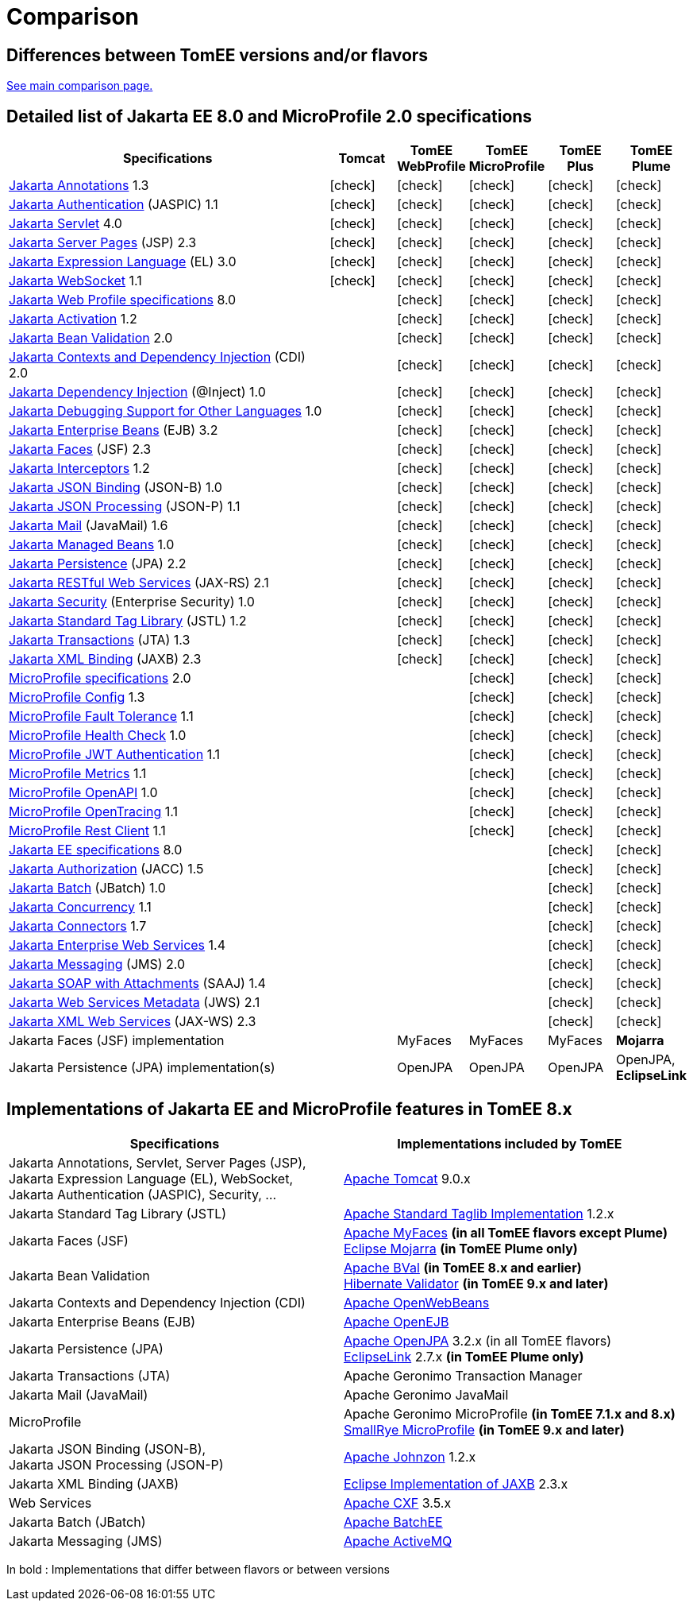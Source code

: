 = Comparison
:index-group: General Information
:jbake-date: 2018-12-05
:jbake-type: page
:jbake-status: published
:icons: font
:y: icon:check[role="green"]

== Differences between TomEE versions and/or flavors

xref:../../comparison.adoc[See main comparison page.]

== [[specifications]] Detailed list of Jakarta EE 8.0 and MicroProfile 2.0 specifications

[options="header",cols="5,5*^1"]
|===
|Specifications|Tomcat|TomEE WebProfile|TomEE MicroProfile|TomEE Plus|TomEE Plume
// TOMCAT
|https://jakarta.ee/specifications/annotations/1.3/[Jakarta Annotations^] 1.3|{y}|{y}|{y}|{y}|{y}
|https://jakarta.ee/specifications/authentication/1.1/[Jakarta Authentication^] (JASPIC) 1.1|{y}|{y}|{y}|{y}|{y}
|https://jakarta.ee/specifications/servlet/4.0/[Jakarta Servlet^] 4.0|{y}|{y}|{y}|{y}|{y}
|https://jakarta.ee/specifications/pages/2.3/[Jakarta Server Pages^] (JSP) 2.3|{y}|{y}|{y}|{y}|{y}
|https://jakarta.ee/specifications/expression-language/3.0/[Jakarta Expression Language^] (EL) 3.0|{y}|{y}|{y}|{y}|{y}
|https://jakarta.ee/specifications/websocket/1.1/[Jakarta WebSocket^] 1.1|{y}|{y}|{y}|{y}|{y}
// WEB PROFILE
|https://jakarta.ee/specifications/webprofile/8/[Jakarta Web Profile specifications^] 8.0||{y}|{y}|{y}|{y}
|https://jakarta.ee/specifications/activation/1.2/[Jakarta Activation^] 1.2||{y}|{y}|{y}|{y}
|https://jakarta.ee/specifications/bean-validation/2.0/[Jakarta Bean Validation^] 2.0||{y}|{y}|{y}|{y}
|https://jakarta.ee/specifications/cdi/2.0/[Jakarta Contexts and Dependency Injection^] (CDI) 2.0||{y}|{y}|{y}|{y}
|https://jakarta.ee/specifications/dependency-injection/1.0/[Jakarta Dependency Injection^] (@Inject) 1.0||{y}|{y}|{y}|{y}
|https://jakarta.ee/specifications/debugging/1.0/[Jakarta Debugging Support for Other Languages^] 1.0||{y}|{y}|{y}|{y}
|https://jakarta.ee/specifications/enterprise-beans/3.2/[Jakarta Enterprise Beans^] (EJB) 3.2||{y}|{y}|{y}|{y}
|https://jakarta.ee/specifications/faces/2.3/[Jakarta Faces^] (JSF) 2.3||{y}|{y}|{y}|{y}
|https://jakarta.ee/specifications/interceptors/1.2/[Jakarta Interceptors^] 1.2||{y}|{y}|{y}|{y}
|https://jakarta.ee/specifications/jsonb/1.0/[Jakarta JSON Binding^] (JSON-B) 1.0||{y}|{y}|{y}|{y}
|https://jakarta.ee/specifications/jsonp/1.1/[Jakarta JSON Processing^] (JSON-P) 1.1||{y}|{y}|{y}|{y}
|https://jakarta.ee/specifications/mail/1.6/[Jakarta Mail^] (JavaMail) 1.6||{y}|{y}|{y}|{y}
|https://jakarta.ee/specifications/managedbeans/1.0/[Jakarta Managed Beans^] 1.0||{y}|{y}|{y}|{y}
|https://jakarta.ee/specifications/persistence/2.2/[Jakarta Persistence^] (JPA) 2.2||{y}|{y}|{y}|{y}
|https://jakarta.ee/specifications/restful-ws/2.1/[Jakarta RESTful Web Services^] (JAX-RS) 2.1||{y}|{y}|{y}|{y}
|https://jakarta.ee/specifications/security/1.0/[Jakarta Security^] (Enterprise Security) 1.0||{y}|{y}|{y}|{y}
|https://jakarta.ee/specifications/tags/1.2/[Jakarta Standard Tag Library^] (JSTL) 1.2||{y}|{y}|{y}|{y}
|https://jakarta.ee/specifications/transactions/1.3/[Jakarta Transactions^] (JTA) 1.3||{y}|{y}|{y}|{y}
|https://jakarta.ee/specifications/xml-binding/2.3/[Jakarta XML Binding^] (JAXB) 2.3||{y}|{y}|{y}|{y}
// MICRO PROFILE
|https://download.eclipse.org/microprofile/microprofile-2.0.1/microprofile-spec-2.0.1.html[MicroProfile specifications^] 2.0|||{y}|{y}|{y}
|https://download.eclipse.org/microprofile/microprofile-config-1.3/microprofile-config-spec.html[MicroProfile Config^] 1.3|||{y}|{y}|{y}
|https://download.eclipse.org/microprofile/microprofile-fault-tolerance-1.1/microprofile-fault-tolerance-spec.html[MicroProfile Fault Tolerance^] 1.1|||{y}|{y}|{y}
|https://github.com/eclipse/microprofile-health/releases/tag/1.0/[MicroProfile Health Check^] 1.0|||{y}|{y}|{y}
|https://download.eclipse.org/microprofile/microprofile-jwt-auth-1.1/microprofile-jwt-auth-spec.html[MicroProfile JWT Authentication^] 1.1|||{y}|{y}|{y}
|https://download.eclipse.org/microprofile/microprofile-metrics-1.1/metrics_spec.html[MicroProfile Metrics^] 1.1|||{y}|{y}|{y}
|https://download.eclipse.org/microprofile/microprofile-open-api-1.0/microprofile-openapi-spec.html[MicroProfile OpenAPI^] 1.0|||{y}|{y}|{y}
|https://download.eclipse.org/microprofile/microprofile-opentracing-1.1/microprofile-opentracing.html[MicroProfile OpenTracing^] 1.1|||{y}|{y}|{y}
|https://download.eclipse.org/microprofile/microprofile-rest-client-1.1/microprofile-rest-client.html[MicroProfile Rest Client^] 1.1|||{y}|{y}|{y}
// FULL EE
|https://jakarta.ee/specifications/platform/8/[Jakarta EE specifications^] 8.0||||{y}|{y}
|https://jakarta.ee/specifications/authorization/1.5/[Jakarta Authorization^] (JACC) 1.5||||{y}|{y}
|https://jakarta.ee/specifications/batch/1.0/[Jakarta Batch^] (JBatch) 1.0||||{y}|{y}
|https://jakarta.ee/specifications/concurrency/1.1/[Jakarta Concurrency^] 1.1||||{y}|{y}
|https://jakarta.ee/specifications/connectors/1.7/[Jakarta Connectors^] 1.7||||{y}|{y}
|https://jakarta.ee/specifications/enterprise-ws/1.4/[Jakarta Enterprise Web Services^] 1.4||||{y}|{y}
|https://jakarta.ee/specifications/messaging/2.0/[Jakarta Messaging^] (JMS) 2.0||||{y}|{y}
|https://jakarta.ee/specifications/soap-attachments/1.4/[Jakarta SOAP with Attachments^] (SAAJ) 1.4||||{y}|{y}
|https://jakarta.ee/specifications/web-services-metadata/2.1/[Jakarta Web Services Metadata^] (JWS) 2.1||||{y}|{y}
|https://jakarta.ee/specifications/xml-web-services/2.3/[Jakarta XML Web Services^] (JAX-WS) 2.3||||{y}|{y}
// IMPLEMENTATIONS
|Jakarta Faces (JSF) implementation||MyFaces|MyFaces|MyFaces|*Mojarra*
|Jakarta Persistence (JPA) implementation(s)||OpenJPA|OpenJPA|OpenJPA|OpenJPA, *EclipseLink*
|===

== [[implementations]] Implementations of Jakarta EE and MicroProfile features in TomEE 8.x

[options="header",cols="1,1"]
|===
|Specifications|Implementations included by TomEE
|Jakarta Annotations, Servlet, Server Pages (JSP), +
Jakarta Expression Language (EL), WebSocket, +
Jakarta Authentication (JASPIC), Security, ...|
https://tomcat.apache.org/[Apache Tomcat^] 9.0.x
|Jakarta{nbsp}Standard{nbsp}Tag{nbsp}Library{nbsp}(JSTL)|https://tomcat.apache.org/taglibs.html[Apache Standard Taglib Implementation^] 1.2.x
|Jakarta Faces (JSF)|
https://myfaces.apache.org/[Apache MyFaces^] *(in all TomEE flavors except Plume)* +
https://projects.eclipse.org/projects/ee4j.mojarra[Eclipse Mojarra^] *(in TomEE Plume only)*
|Jakarta Bean Validation|
https://bval.apache.org/[Apache BVal^] *(in TomEE 8.x and earlier)* +
https://hibernate.org/validator/[Hibernate Validator^] *(in TomEE 9.x and later)*
|Jakarta Contexts and Dependency Injection (CDI)|https://openwebbeans.apache.org/[Apache OpenWebBeans^]
|Jakarta Enterprise Beans (EJB)|https://openejb.apache.org/[Apache OpenEJB^]
|Jakarta Persistence (JPA)|
https://openjpa.apache.org/[Apache OpenJPA^] 3.2.x (in all TomEE flavors) +
https://www.eclipse.org/eclipselink/[EclipseLink^] 2.7.x *(in TomEE Plume only)*
|Jakarta Transactions (JTA)|Apache{nbsp}Geronimo{nbsp}Transaction{nbsp}Manager
|Jakarta Mail (JavaMail)|Apache Geronimo JavaMail
|MicroProfile|
Apache Geronimo MicroProfile *(in TomEE 7.1.x and 8.x)* +
https://smallrye.io/[SmallRye MicroProfile^] *(in TomEE 9.x and later)*
|Jakarta JSON Binding (JSON-B), +
Jakarta JSON Processing (JSON-P)|
https://johnzon.apache.org/[Apache Johnzon^] 1.2.x
|Jakarta XML Binding (JAXB)|https://projects.eclipse.org/projects/ee4j.jaxb-impl[Eclipse Implementation of JAXB^] 2.3.x
|Web Services|https://cxf.apache.org/[Apache CXF^] 3.5.x
|Jakarta Batch (JBatch)|https://geronimo.apache.org/batchee/[Apache BatchEE^]
|Jakarta Messaging (JMS)|https://activemq.apache.org/[Apache ActiveMQ^]
|===

In bold : Implementations that differ between flavors or between versions
